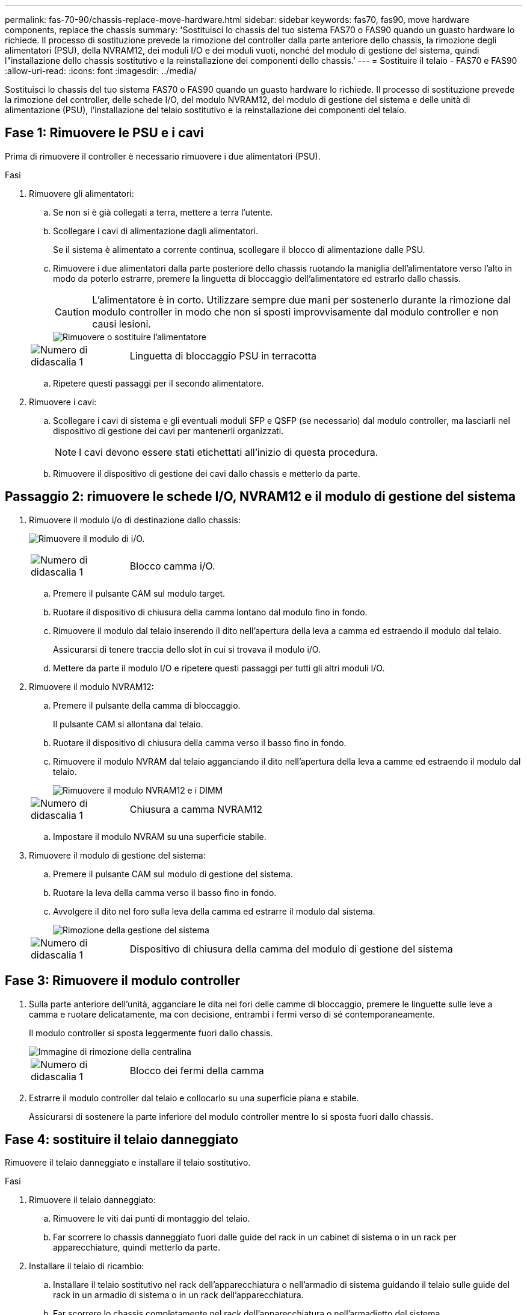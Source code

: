 ---
permalink: fas-70-90/chassis-replace-move-hardware.html 
sidebar: sidebar 
keywords: fas70, fas90, move hardware components, replace the chassis 
summary: 'Sostituisci lo chassis del tuo sistema FAS70 o FAS90 quando un guasto hardware lo richiede.  Il processo di sostituzione prevede la rimozione del controller dalla parte anteriore dello chassis, la rimozione degli alimentatori (PSU), della NVRAM12, dei moduli I/O e dei moduli vuoti, nonché del modulo di gestione del sistema, quindi l"installazione dello chassis sostitutivo e la reinstallazione dei componenti dello chassis.' 
---
= Sostituire il telaio - FAS70 e FAS90
:allow-uri-read: 
:icons: font
:imagesdir: ../media/


[role="lead"]
Sostituisci lo chassis del tuo sistema FAS70 o FAS90 quando un guasto hardware lo richiede.  Il processo di sostituzione prevede la rimozione del controller, delle schede I/O, del modulo NVRAM12, del modulo di gestione del sistema e delle unità di alimentazione (PSU), l'installazione del telaio sostitutivo e la reinstallazione dei componenti del telaio.



== Fase 1: Rimuovere le PSU e i cavi

Prima di rimuovere il controller è necessario rimuovere i due alimentatori (PSU).

.Fasi
. Rimuovere gli alimentatori:
+
.. Se non si è già collegati a terra, mettere a terra l'utente.
.. Scollegare i cavi di alimentazione dagli alimentatori.
+
Se il sistema è alimentato a corrente continua, scollegare il blocco di alimentazione dalle PSU.

.. Rimuovere i due alimentatori dalla parte posteriore dello chassis ruotando la maniglia dell'alimentatore verso l'alto in modo da poterlo estrarre, premere la linguetta di bloccaggio dell'alimentatore ed estrarlo dallo chassis.
+

CAUTION: L'alimentatore è in corto. Utilizzare sempre due mani per sostenerlo durante la rimozione dal modulo controller in modo che non si sposti improvvisamente dal modulo controller e non causi lesioni.

+
image::../media/drw_a1k_psu_remove_replace_ieops-1378.svg[Rimuovere o sostituire l'alimentatore]

+
[cols="1,4"]
|===


 a| 
image:../media/icon_round_1.png["Numero di didascalia 1"]
 a| 
Linguetta di bloccaggio PSU in terracotta

|===
.. Ripetere questi passaggi per il secondo alimentatore.


. Rimuovere i cavi:
+
.. Scollegare i cavi di sistema e gli eventuali moduli SFP e QSFP (se necessario) dal modulo controller, ma lasciarli nel dispositivo di gestione dei cavi per mantenerli organizzati.
+

NOTE: I cavi devono essere stati etichettati all'inizio di questa procedura.

.. Rimuovere il dispositivo di gestione dei cavi dallo chassis e metterlo da parte.






== Passaggio 2: rimuovere le schede I/O, NVRAM12 e il modulo di gestione del sistema

. Rimuovere il modulo i/o di destinazione dallo chassis:
+
image:../media/drw_a1k_io_remove_replace_ieops-1382.svg["Rimuovere il modulo di i/O."]

+
[cols="1,4"]
|===


 a| 
image:../media/icon_round_1.png["Numero di didascalia 1"]
 a| 
Blocco camma i/O.

|===
+
.. Premere il pulsante CAM sul modulo target.
.. Ruotare il dispositivo di chiusura della camma lontano dal modulo fino in fondo.
.. Rimuovere il modulo dal telaio inserendo il dito nell'apertura della leva a camma ed estraendo il modulo dal telaio.
+
Assicurarsi di tenere traccia dello slot in cui si trovava il modulo i/O.

.. Mettere da parte il modulo I/O e ripetere questi passaggi per tutti gli altri moduli I/O.


. Rimuovere il modulo NVRAM12:
+
.. Premere il pulsante della camma di bloccaggio.
+
Il pulsante CAM si allontana dal telaio.

.. Ruotare il dispositivo di chiusura della camma verso il basso fino in fondo.
.. Rimuovere il modulo NVRAM dal telaio agganciando il dito nell'apertura della leva a camme ed estraendo il modulo dal telaio.
+
image::../media/drw_nvram1_remove_only_ieops-2574.svg[Rimuovere il modulo NVRAM12 e i DIMM]

+
[cols="1,4"]
|===


 a| 
image:../media/icon_round_1.png["Numero di didascalia 1"]
| Chiusura a camma NVRAM12 
|===
.. Impostare il modulo NVRAM su una superficie stabile.


. Rimuovere il modulo di gestione del sistema:
+
.. Premere il pulsante CAM sul modulo di gestione del sistema.
.. Ruotare la leva della camma verso il basso fino in fondo.
.. Avvolgere il dito nel foro sulla leva della camma ed estrarre il modulo dal sistema.
+
image::../media/drw_a1k_sys-mgmt_remove_ieops-1384.svg[Rimozione della gestione del sistema]

+
[cols="1,4"]
|===


 a| 
image::../media/icon_round_1.png[Numero di didascalia 1]
 a| 
Dispositivo di chiusura della camma del modulo di gestione del sistema

|===






== Fase 3: Rimuovere il modulo controller

. Sulla parte anteriore dell'unità, agganciare le dita nei fori delle camme di bloccaggio, premere le linguette sulle leve a camma e ruotare delicatamente, ma con decisione, entrambi i fermi verso di sé contemporaneamente.
+
Il modulo controller si sposta leggermente fuori dallo chassis.

+
image::../media/drw_a1k_pcm_remove_replace_ieops-1375.svg[Immagine di rimozione della centralina]

+
[cols="1,4"]
|===


 a| 
image:../media/icon_round_1.png["Numero di didascalia 1"]
| Blocco dei fermi della camma 
|===
. Estrarre il modulo controller dal telaio e collocarlo su una superficie piana e stabile.
+
Assicurarsi di sostenere la parte inferiore del modulo controller mentre lo si sposta fuori dallo chassis.





== Fase 4: sostituire il telaio danneggiato

Rimuovere il telaio danneggiato e installare il telaio sostitutivo.

.Fasi
. Rimuovere il telaio danneggiato:
+
.. Rimuovere le viti dai punti di montaggio del telaio.
.. Far scorrere lo chassis danneggiato fuori dalle guide del rack in un cabinet di sistema o in un rack per apparecchiature, quindi metterlo da parte.


. Installare il telaio di ricambio:
+
.. Installare il telaio sostitutivo nel rack dell'apparecchiatura o nell'armadio di sistema guidando il telaio sulle guide del rack in un armadio di sistema o in un rack dell'apparecchiatura.
.. Far scorrere lo chassis completamente nel rack dell'apparecchiatura o nell'armadietto del sistema.
.. Fissare la parte anteriore dello chassis al rack dell'apparecchiatura o all'armadietto del sistema, utilizzando le viti rimosse dallo chassis compromesso.






== Fase 5: installare i componenti del telaio

Dopo aver installato il telaio sostitutivo, è necessario installare il modulo controller, ricollegare i moduli I/O e il modulo di gestione del sistema, quindi reinstallare e collegare gli alimentatori.

.Fasi
. Installare il modulo controller:
+
.. Allineare l'estremità del modulo controller con l'apertura nella parte anteriore dello chassis, quindi spingere delicatamente il controller fino in fondo nello chassis.
.. Ruotare i fermi di bloccaggio in posizione di blocco.


. Installare le schede I/O nella parte posteriore dello chassis:
+
.. Allineare l'estremità del modulo I/O con lo stesso slot nello chassis sostitutivo e nello chassis danneggiato, quindi spingere delicatamente il modulo fino in fondo nello chassis.
.. Ruotare il fermo a camma verso l'alto fino alla posizione di blocco.
.. Ripetere questi passaggi per tutti gli altri moduli I/O.


. Installare il modulo di gestione del sistema nella parte posteriore dello chassis:
+
.. Allineare l'estremità del modulo di gestione del sistema con l'apertura nello chassis, quindi spingere delicatamente il modulo fino in fondo nello chassis.
.. Ruotare il fermo a camma verso l'alto fino alla posizione di blocco.
.. Se non lo hai già fatto, reinstalla il dispositivo di gestione dei cavi e ricollega i cavi alle schede I/O e al modulo di gestione del sistema.
+

NOTE: Se sono stati rimossi i convertitori multimediali (QSFP o SFP), ricordarsi di reinstallarli.

+
Assicurarsi che i cavi siano collegati secondo le etichette.



. Installare il modulo NVRAM12 nella parte posteriore dello chassis:
+
.. Allineare l'estremità del modulo NVRAM12 con l'apertura nello chassis, quindi spingere delicatamente il modulo fino in fondo nello chassis.
.. Ruotare il fermo a camma verso l'alto fino alla posizione di blocco.


. Installare gli alimentatori:
+
.. Utilizzando entrambe le mani, sostenere e allineare i bordi dell'alimentatore con l'apertura nello chassis.
.. Spingere delicatamente l'alimentatore nello chassis finché la linguetta di bloccaggio non scatta in posizione.
+
Gli alimentatori si innestano correttamente solo con il connettore interno e si bloccano in un modo.

+

NOTE: Per evitare di danneggiare il connettore interno, non esercitare una forza eccessiva quando si inserisce l'alimentatore nel sistema.



. Ricollegare i cavi di alimentazione dell'alimentatore a entrambi gli alimentatori e fissare ciascun cavo di alimentazione all'alimentatore utilizzando il fermacavo.
+
Se si dispone di alimentatori CC, ricollegare il blocco di alimentazione agli alimentatori dopo che il modulo controller è stato inserito completamente nel telaio e fissare il cavo di alimentazione all'alimentatore con le viti a testa zigrinata.

+
I moduli controller iniziano ad avviarsi non appena l'alimentatore viene installato e l'alimentazione viene ripristinata.



.Quali sono le prossime novità?
Dopo aver sostituito il telaio FAS70 e FAS90 danneggiato e reinstallato i componenti al suo interno, è necessariolink:chassis-replace-complete-system-restore-rma.html["completare la sostituzione del telaio"] .
